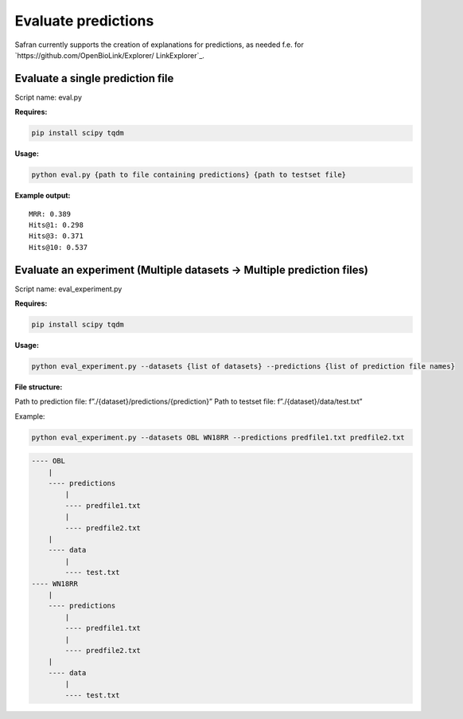 Evaluate predictions
====================

Safran currently supports the creation of explanations for predictions, as needed f.e. for `https://github.com/OpenBioLink/Explorer/ LinkExplorer`_.

Evaluate a single prediction file
---------------------------------

Script name: eval.py

**Requires:**

.. code:: bash

   pip install scipy tqdm

**Usage:**

.. code:: bash

   python eval.py {path to file containing predictions} {path to testset file}

**Example output:**

::

   MRR: 0.389
   Hits@1: 0.298
   Hits@3: 0.371
   Hits@10: 0.537

Evaluate an experiment (Multiple datasets -> Multiple prediction files)
-----------------------------------------------------------------------

Script name: eval_experiment.py

**Requires:**

.. code:: bash

   pip install scipy tqdm

.. _usage-1:

**Usage:**

.. code:: bash

   python eval_experiment.py --datasets {list of datasets} --predictions {list of prediction file names}

**File structure:**

Path to prediction file: f”./{dataset}/predictions/{prediction}” Path to
testset file: f”./{dataset}/data/test.txt”

Example:

.. code:: bash

   python eval_experiment.py --datasets OBL WN18RR --predictions predfile1.txt predfile2.txt

.. code:: text

   ---- OBL
       |
       ---- predictions
           |
           ---- predfile1.txt
           |
           ---- predfile2.txt
       |
       ---- data
           |
           ---- test.txt
   ---- WN18RR
       |
       ---- predictions
           |
           ---- predfile1.txt
           |
           ---- predfile2.txt
       |
       ---- data
           |
           ---- test.txt

